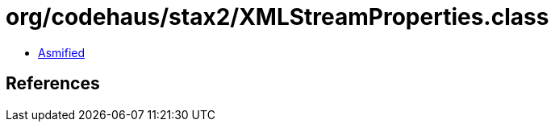 = org/codehaus/stax2/XMLStreamProperties.class

 - link:XMLStreamProperties-asmified.java[Asmified]

== References

